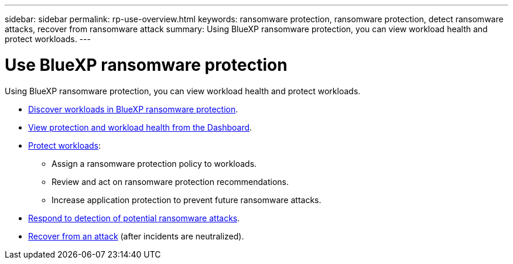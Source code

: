 ---
sidebar: sidebar
permalink: rp-use-overview.html
keywords: ransomware protection, ransomware protection, detect ransomware attacks, recover from ransomware attack
summary: Using BlueXP ransomware protection, you can view workload health and protect workloads.
---

= Use BlueXP ransomware protection
:hardbreaks:
:icons: font
:imagesdir: ./media/

[.lead]
Using BlueXP ransomware protection, you can view workload health and protect workloads.

* link:rp-use-discover.html[Discover workloads in BlueXP ransomware protection].
* link:rp-use-dashboard.html[View protection and workload health from the Dashboard].
* link:rp-use-protect.html[Protect workloads]:
** Assign a ransomware protection policy to workloads. 
** Review and act on ransomware protection recommendations.
** Increase application protection to prevent future ransomware attacks.
//** Change the protection for a workload that was previously protected.
* link:rp-use-alert.html[Respond to detection of potential ransomware attacks].
* link:rp-use-recover.html[Recover from an attack] (after incidents are neutralized).
//* link:rp-use-manage.html[Manage workloads] by editing the workload name. 

